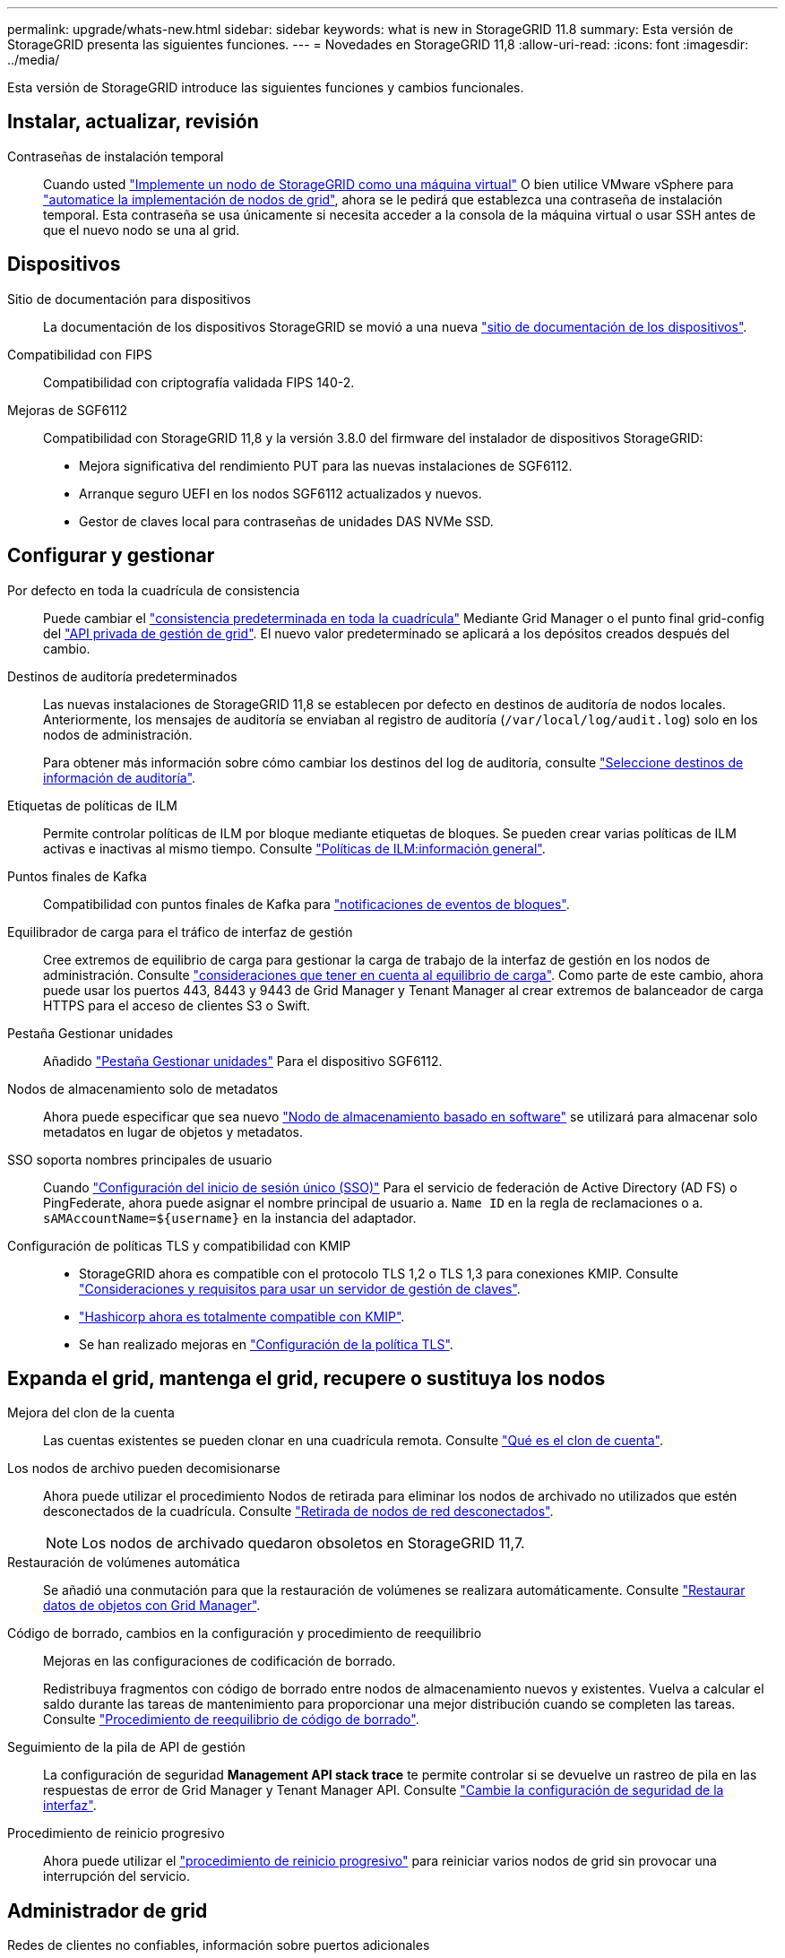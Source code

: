 ---
permalink: upgrade/whats-new.html 
sidebar: sidebar 
keywords: what is new in StorageGRID 11.8 
summary: Esta versión de StorageGRID presenta las siguientes funciones. 
---
= Novedades en StorageGRID 11,8
:allow-uri-read: 
:icons: font
:imagesdir: ../media/


[role="lead"]
Esta versión de StorageGRID introduce las siguientes funciones y cambios funcionales.



== Instalar, actualizar, revisión

Contraseñas de instalación temporal:: Cuando usted link:../vmware/deploying-storagegrid-node-as-virtual-machine.html["Implemente un nodo de StorageGRID como una máquina virtual"] O bien utilice VMware vSphere para link:../vmware/automating-grid-node-deployment-in-vmware-vsphere.html["automatice la implementación de nodos de grid"], ahora se le pedirá que establezca una contraseña de instalación temporal. Esta contraseña se usa únicamente si necesita acceder a la consola de la máquina virtual o usar SSH antes de que el nuevo nodo se una al grid.




== Dispositivos

Sitio de documentación para dispositivos:: La documentación de los dispositivos StorageGRID se movió a una nueva link:https://docs.netapp.com/us-en/storagegrid-appliances/["sitio de documentación de los dispositivos"^].
Compatibilidad con FIPS:: Compatibilidad con criptografía validada FIPS 140-2.
Mejoras de SGF6112:: Compatibilidad con StorageGRID 11,8 y la versión 3.8.0 del firmware del instalador de dispositivos StorageGRID:
+
--
* Mejora significativa del rendimiento PUT para las nuevas instalaciones de SGF6112.
* Arranque seguro UEFI en los nodos SGF6112 actualizados y nuevos.
* Gestor de claves local para contraseñas de unidades DAS NVMe SSD.


--




== Configurar y gestionar

Por defecto en toda la cuadrícula de consistencia:: Puede cambiar el link:../s3/consistency-controls.html["consistencia predeterminada en toda la cuadrícula"] Mediante Grid Manager o el punto final grid-config del link:../admin/using-grid-management-api.html["API privada de gestión de grid"]. El nuevo valor predeterminado se aplicará a los depósitos creados después del cambio.
Destinos de auditoría predeterminados:: Las nuevas instalaciones de StorageGRID 11,8 se establecen por defecto en destinos de auditoría de nodos locales. Anteriormente, los mensajes de auditoría se enviaban al registro de auditoría (`/var/local/log/audit.log`) solo en los nodos de administración.
+
--
Para obtener más información sobre cómo cambiar los destinos del log de auditoría, consulte link:../monitor/configure-audit-messages.html#Select-audit-information-destinations["Seleccione destinos de información de auditoría"].

--
Etiquetas de políticas de ILM:: Permite controlar políticas de ILM por bloque mediante etiquetas de bloques. Se pueden crear varias políticas de ILM activas e inactivas al mismo tiempo. Consulte link:../ilm/ilm-policy-overview.html["Políticas de ILM:información general"].
Puntos finales de Kafka:: Compatibilidad con puntos finales de Kafka para link:../tenant/understanding-notifications-for-buckets.html["notificaciones de eventos de bloques"].
Equilibrador de carga para el tráfico de interfaz de gestión:: Cree extremos de equilibrio de carga para gestionar la carga de trabajo de la interfaz de gestión en los nodos de administración. Consulte link:../admin/managing-load-balancing.html["consideraciones que tener en cuenta al equilibrio de carga"]. Como parte de este cambio, ahora puede usar los puertos 443, 8443 y 9443 de Grid Manager y Tenant Manager al crear extremos de balanceador de carga HTTPS para el acceso de clientes S3 o Swift.
Pestaña Gestionar unidades:: Añadido link:../monitor/viewing-manage-drives-tab.html["Pestaña Gestionar unidades"] Para el dispositivo SGF6112.
Nodos de almacenamiento solo de metadatos:: Ahora puede especificar que sea nuevo link:../primer/what-storage-node-is.html#types-of-storage-nodes["Nodo de almacenamiento basado en software"] se utilizará para almacenar solo metadatos en lugar de objetos y metadatos.
SSO soporta nombres principales de usuario:: Cuando link:../admin/configuring-sso.html["Configuración del inicio de sesión único (SSO)"] Para el servicio de federación de Active Directory (AD FS) o PingFederate, ahora puede asignar el nombre principal de usuario a. `Name ID` en la regla de reclamaciones o a. `sAMAccountName=${username}` en la instancia del adaptador.
Configuración de políticas TLS y compatibilidad con KMIP::
+
--
* StorageGRID ahora es compatible con el protocolo TLS 1,2 o TLS 1,3 para conexiones KMIP. Consulte link:../admin/kms-considerations-and-requirements.html["Consideraciones y requisitos para usar un servidor de gestión de claves"].
* link:../admin/kms-configuring-storagegrid-as-client.html["Hashicorp ahora es totalmente compatible con KMIP"].
* Se han realizado mejoras en link:../admin/manage-tls-ssh-policy.html["Configuración de la política TLS"].


--




== Expanda el grid, mantenga el grid, recupere o sustituya los nodos

Mejora del clon de la cuenta:: Las cuentas existentes se pueden clonar en una cuadrícula remota. Consulte link:../admin/grid-federation-what-is-account-clone.html["Qué es el clon de cuenta"].
Los nodos de archivo pueden decomisionarse:: Ahora puede utilizar el procedimiento Nodos de retirada para eliminar los nodos de archivado no utilizados que estén desconectados de la cuadrícula. Consulte link:../maintain/decommissioning-disconnected-grid-nodes.html["Retirada de nodos de red desconectados"].
+
--

NOTE: Los nodos de archivado quedaron obsoletos en StorageGRID 11,7.

--
Restauración de volúmenes automática:: Se añadió una conmutación para que la restauración de volúmenes se realizara automáticamente. Consulte link:../maintain/restoring-volume.html["Restaurar datos de objetos con Grid Manager"].
Código de borrado, cambios en la configuración y procedimiento de reequilibrio:: Mejoras en las configuraciones de codificación de borrado.
+
--
Redistribuya fragmentos con código de borrado entre nodos de almacenamiento nuevos y existentes. Vuelva a calcular el saldo durante las tareas de mantenimiento para proporcionar una mejor distribución cuando se completen las tareas. Consulte link:../expand/rebalancing-erasure-coded-data-after-adding-storage-nodes.html["Procedimiento de reequilibrio de código de borrado"].

--
Seguimiento de la pila de API de gestión:: La configuración de seguridad *Management API stack trace* te permite controlar si se devuelve un rastreo de pila en las respuestas de error de Grid Manager y Tenant Manager API. Consulte link:../admin/changing-browser-session-timeout-interface.html["Cambie la configuración de seguridad de la interfaz"].
Procedimiento de reinicio progresivo:: Ahora puede utilizar el link:../maintain/rolling-reboot-procedure.html["procedimiento de reinicio progresivo"] para reiniciar varios nodos de grid sin provocar una interrupción del servicio.




== Administrador de grid

Redes de clientes no confiables, información sobre puertos adicionales:: La lista de puertos de Grid Manager abiertos a la red de clientes que no son de confianza se encuentra ahora en una columna denominada “Abrir a red de clientes que no son de confianza” en *CONFIGURACIÓN* > *Red* > *Puntos finales de equilibrio de carga* > *Interfaz de administración* (anteriormente ubicada en la página de control de Firewall). Consulte link:../admin/configuring-load-balancer-endpoints.html["Configurar puntos finales del equilibrador de carga"].




== Administrador de inquilinos

S3 Consola ya no experimental:: Funcionalidad adicional descrita en link:../tenant/use-s3-console.html["Utilice la consola S3"].
Permiso de inquilino:: La link:../tenant/tenant-management-permissions.html["permiso de gestión de inquilinos"], Ver todos los cubos, se ha añadido.




== API REST DE S3

* link:../s3/changes-to-s3-rest-api-support.html["Cambios en la compatibilidad con la API DE REST de S3"].
* S3 Borrar marcadores con UUID. Consulte link:../ilm/how-objects-are-deleted.html#delete-s3-versioned-objects["Cómo se eliminan los objetos"] y.. link:../audit/sdel-s3-delete.html["SDEL: ELIMINACIÓN DE S3"].
* link:../s3/select-object-content.html["S3 Seleccione ScanRange"] Se utiliza cuando se proporciona en las solicitudes de archivos CSV y de parquet.

